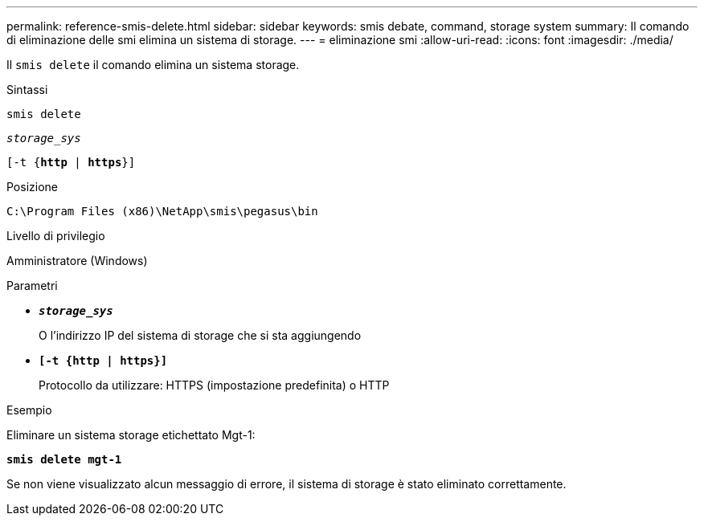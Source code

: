 ---
permalink: reference-smis-delete.html 
sidebar: sidebar 
keywords: smis debate, command, storage system 
summary: Il comando di eliminazione delle smi elimina un sistema di storage. 
---
= eliminazione smi
:allow-uri-read: 
:icons: font
:imagesdir: ./media/


[role="lead"]
Il `smis delete` il comando elimina un sistema storage.

.Sintassi
`smis delete`

`_storage_sys_`

`[-t {*http* | *https*}]`

.Posizione
`C:\Program Files (x86)\NetApp\smis\pegasus\bin`

.Livello di privilegio
Amministratore (Windows)

.Parametri
* `*_storage_sys_*`
+
O l'indirizzo IP del sistema di storage che si sta aggiungendo

* `*[-t {http | https}]*`
+
Protocollo da utilizzare: HTTPS (impostazione predefinita) o HTTP



.Esempio
Eliminare un sistema storage etichettato Mgt-1:

`*smis delete mgt-1*`

Se non viene visualizzato alcun messaggio di errore, il sistema di storage è stato eliminato correttamente.
